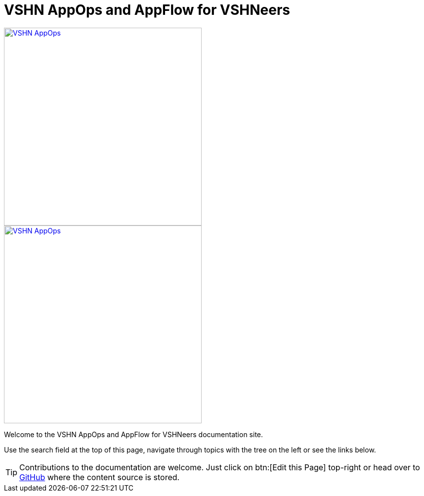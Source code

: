 = VSHN AppOps and AppFlow for VSHNeers

image::vshn-appops.svg[VSHN AppOps,400,link=https://products.docs.vshn.ch/products/appops/index.html]
image::vshn-appflow.svg[VSHN AppOps,400,link=https://products.docs.vshn.ch/products/appflow/index.html]

Welcome to the VSHN AppOps and AppFlow for VSHNeers documentation site.

Use the search field at the top of this page, navigate through topics with the tree on the left or see the links below.

TIP: Contributions to the documentation are welcome. Just click on btn:[Edit this Page] top-right or head over to https://github.com/vshn/appopsflow-docs[GitHub^] where the content source is stored.

